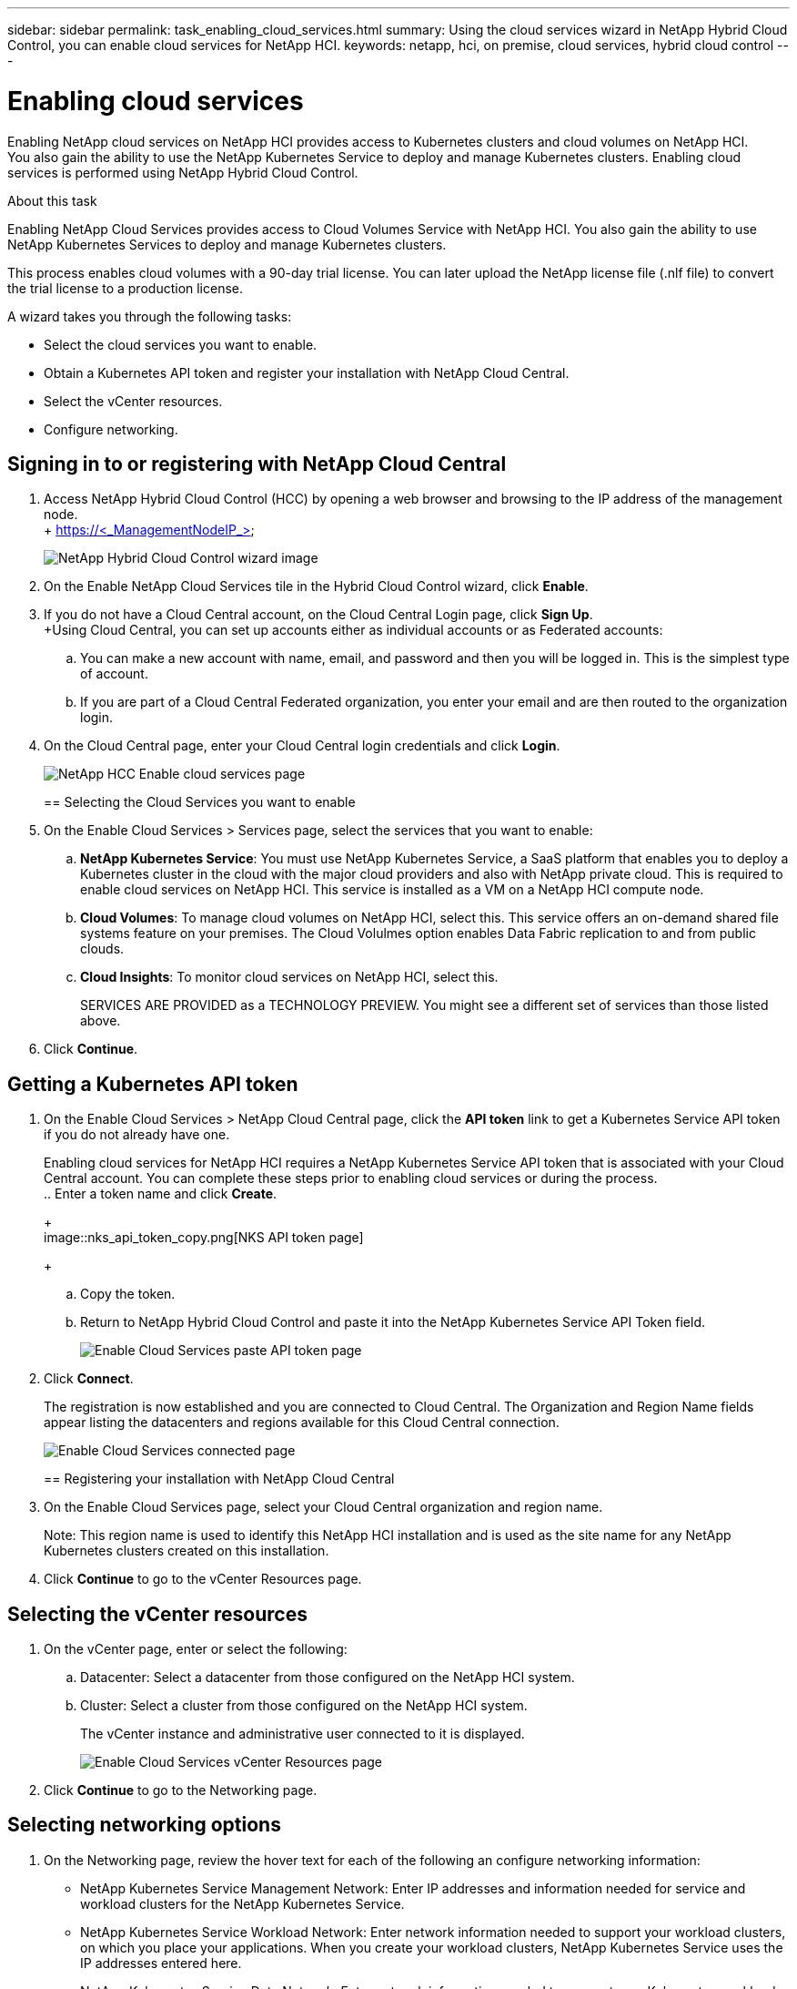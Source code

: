 ---
sidebar: sidebar
permalink: task_enabling_cloud_services.html
summary: Using the cloud services wizard in NetApp Hybrid Cloud Control, you can enable cloud services for NetApp HCI.
keywords: netapp, hci, on premise, cloud services, hybrid cloud control
---

= Enabling cloud services
:hardbreaks:
:nofooter:
:icons: font
:linkattrs:
:imagesdir: ./media/

[.lead]
Enabling NetApp cloud services on NetApp HCI provides access to Kubernetes clusters and cloud volumes on NetApp HCI.
You also gain the ability to use the NetApp Kubernetes Service to deploy and manage Kubernetes clusters. Enabling cloud services is performed using NetApp Hybrid Cloud Control.

.About this task

Enabling NetApp Cloud Services provides access to Cloud Volumes Service with NetApp HCI. You also gain the ability to use NetApp Kubernetes Services to deploy and manage Kubernetes clusters.

This process enables cloud volumes with a 90-day trial license. You can later upload the NetApp license file (.nlf file) to convert the trial license to a production license.

A wizard takes you through the following tasks:

* Select the cloud services you want to enable.
* Obtain a Kubernetes API token and register your installation with NetApp Cloud Central.
*	Select the vCenter resources.
*	Configure networking.

== Signing in to or registering with NetApp Cloud Central

. Access NetApp Hybrid Cloud Control (HCC) by opening a web browser and browsing to the IP address of the management node.
+ https://<_ManagementNodeIP_>
+
image::hcc_enable_cloud_services.png[NetApp Hybrid Cloud Control wizard image]
+
. On the Enable NetApp Cloud Services tile in the Hybrid Cloud Control wizard, click *Enable*.
. If you do not have a Cloud Central account, on the Cloud Central Login page, click *Sign Up*.
+Using Cloud Central, you can set up accounts either as individual accounts or as Federated accounts:
.. You can make a new account with name, email, and password and then you will be logged in. This is the simplest type of account.
.. If you are part of a Cloud Central Federated organization, you enter your email and are then routed to the organization login.
. On the Cloud Central page, enter your Cloud Central login credentials and click *Login*.
+
image::hcc_cloud_enable_cloud_services_page.png[NetApp HCC Enable cloud services page]
+

== Selecting the Cloud Services you want to enable
. On the Enable Cloud Services > Services page, select the services that you want to enable:
.. *NetApp Kubernetes Service*: You must use NetApp Kubernetes Service, a SaaS platform that enables you to deploy a Kubernetes cluster in the cloud with the major cloud providers and also with NetApp private cloud. This is required to enable cloud services on NetApp HCI. This service is installed as a VM on a NetApp HCI compute node.
.. *Cloud Volumes*: To manage cloud volumes on NetApp HCI, select this. This service offers an on-demand shared file systems feature on your premises. The Cloud Volulmes option enables Data Fabric replication to and from public clouds.
.. *Cloud Insights*: To monitor cloud services on NetApp HCI, select this.
+
SERVICES ARE PROVIDED as a TECHNOLOGY PREVIEW. You might see a different set of services than those listed above.
. Click *Continue*.

== Getting a Kubernetes API token
. On the Enable Cloud Services > NetApp Cloud Central page, click the *API token* link to get a Kubernetes Service API token if you do not already have one.
+
Enabling cloud services for NetApp HCI requires a NetApp Kubernetes Service API token that is associated with your Cloud Central account. You can complete these steps prior to enabling cloud services or during the process.
.. Enter a token name and click *Create*.
+
image::nks_api_token_copy.png[NKS API token page]
+
.. Copy the token.
.. Return to NetApp Hybrid Cloud Control and paste it into the NetApp Kubernetes Service API Token field.
+
image::nks_api_token_paste_small.png[Enable Cloud Services paste API token page]
+
. Click *Connect*.
+
The registration is now established and you are connected to Cloud Central. The Organization and Region Name fields appear listing the datacenters and regions available for this Cloud Central connection.
+
image::hcc_enable_cloud_services_connected.png[Enable Cloud Services connected page]
+

== Registering your installation with NetApp Cloud Central
. On the Enable Cloud Services page, select your Cloud Central organization and region name.
+
Note: This region name is used to identify this NetApp HCI installation and is used as the site name for any NetApp Kubernetes clusters created on this installation.
. Click *Continue* to go to the vCenter Resources page.

== Selecting the vCenter resources

. On the vCenter page, enter or select the following:
.. Datacenter:  Select a datacenter from those configured on the NetApp HCI system.
.. Cluster: Select a cluster from those configured on the NetApp HCI system.
+
The vCenter instance and administrative user connected to it is displayed.
+
image::hcc_enable_cloud_services_vcenter.png[Enable Cloud Services vCenter Resources page]
+
. Click *Continue* to go to the Networking page.

== Selecting networking options

.	On the Networking page, review the hover text for each of the following an configure networking information:
* NetApp Kubernetes Service Management Network: Enter IP addresses and information needed for service and workload clusters for the NetApp Kubernetes Service.
*	NetApp Kubernetes Service Workload Network: Enter network information needed to support your workload clusters, on which you place your applications. When you create your workload clusters, NetApp Kubernetes Service uses the IP addresses entered here.
*	NetApp Kubernetes Service Data Network: Enter network information needed to connect your Kubernetes workload clusters to persistent volume claims (PVCs) on your NetApp HCI system.
.	Click *Continue*.
.	On the Review page, review your choices by expanding each option. and click *Continue*.

.Result
NetApp HCI cloud services are enabled and the NetApp Hybrid Cloud Control opening page reappears. The Enable NetApp Cloud Services tile on this page shows the number of services enabled. During the process, you can close the window at any time.

NetApp HCI uses the NetApp Kubernetes Service to create a service cluster, which is a Kubernetes cluster that consists of four VMs (one Kubernetes master node and three Kubernetes worker compute nodes).

image:hcc_enable_cloud_services_enabled.png[NetApp Hybrid Cloud Control wizard image showing cloud services enabled]

.After you finish
Next, continue with link:task_NKS_create_cluster.html[Creating Kubernetes clusters] on your NetApp HCI system by using the NetApp Kubernetes Service.


[discrete]
== Top Links
* link:task_deploying_overview.html[Deploying cloud services on NetApp HCI overview]
* link:concept_architecture_cloudinsights.html[Real-time analytics with NetApp Cloud Insights]


[discrete]
== Find more information
* https://cloud.netapp.com/home[NetApp Cloud Central^]
* https://docs.netapp.com/us-en/cloud/[NetApp Cloud Documentation]
* https://docs.netapp.com/us-en/hybridcloudsolutions/[Hybrid Cloud Solutions documentation^]
* https://docs.netapp.com/us-en/cloudinsights/[Cloud Insights documentation^]

